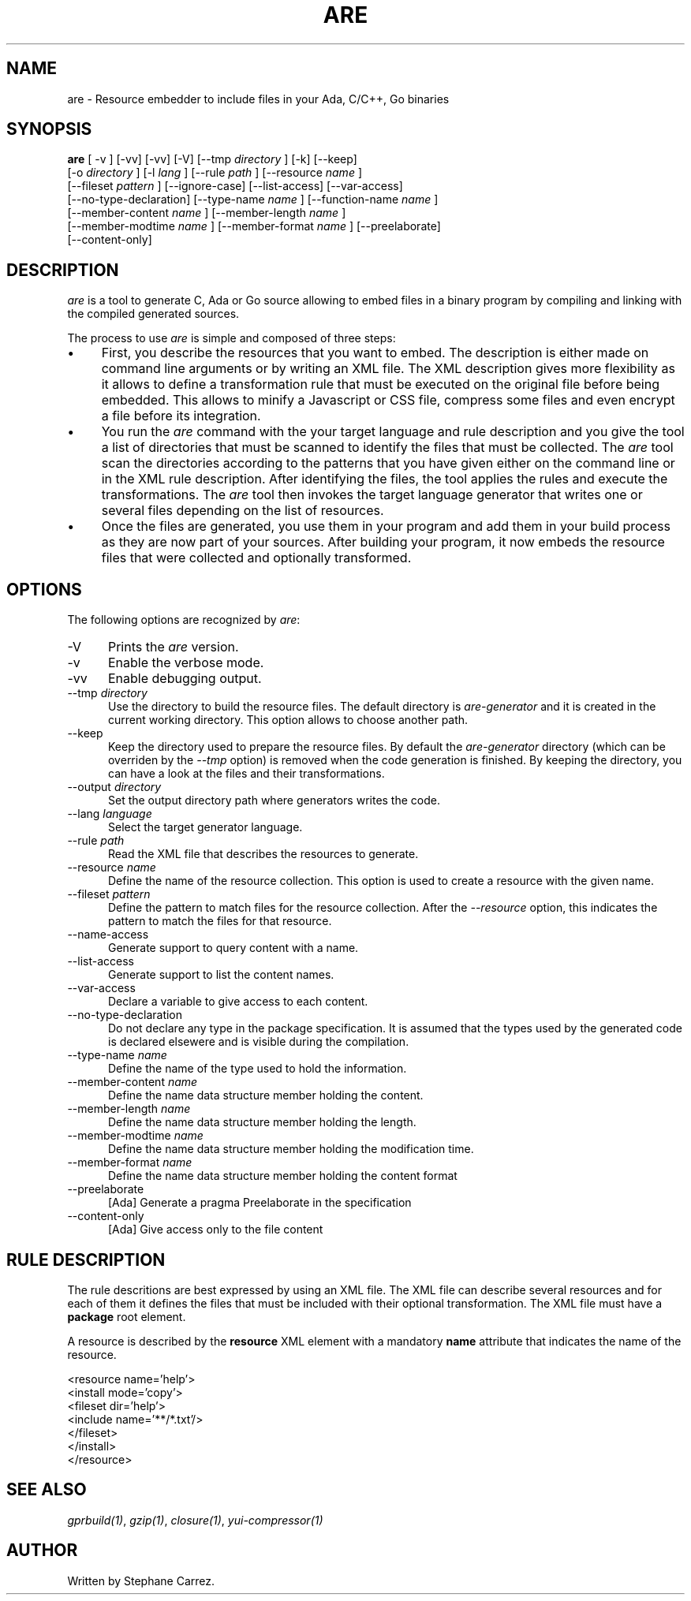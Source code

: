 .\"
.\"
.TH ARE 1 "Jun 5, 2021" "Advanced Resource Embedderl"
.SH NAME
are - Resource embedder to include files in your Ada, C/C++, Go binaries
.SH SYNOPSIS
.B are
[ -v ] [-vv] [-vv] [-V] [--tmp
.I directory
] [-k] [--keep]
.br
    [-o
.I directory
] [-l
.I lang
] [--rule
.I path
] [--resource
.I name
]
.br
    [--fileset
.I pattern
] [--ignore-case] [--list-access] [--var-access]
.br
    [--no-type-declaration] [--type-name
.I name
] [--function-name
.I name
]
.br
    [--member-content
.I name
] [--member-length
.I name
]
.br
    [--member-modtime
.I name
] [--member-format
.I name
] [--preelaborate]
.br
    [--content-only]
.br
.SH DESCRIPTION
\fIare\fR is a tool to generate C, Ada or Go source allowing to embed files
in a binary program by compiling and linking with the compiled generated sources.
.\"
.PP
The process to use \fIare\fR is simple and composed of three steps:
.\"
.IP \(bu 4
First, you describe the resources that you want to embed.
The description is either made on command line arguments or by writing an XML file.
The XML description gives more flexibility as it allows to define a transformation rule that
must be executed on the original file before being embedded.  This allows to minify a Javascript
or CSS file, compress some files and even encrypt a file before its integration.
.\"
.IP \(bu 4
You run the \fIare\fR command with the your target language and rule description and you give the tool
a list of directories that must be scanned to identify the files that must be collected.
The \fIare\fR tool scan the directories according to the patterns that you have given either on
the command line or in the XML rule description.  After identifying the files, the tool applies
the rules and execute the transformations.
The \fIare\fR tool then invokes the target language generator that writes one or several files depending
on the list of resources.
.\"
.IP \(bu 4
Once the files are generated, you use them in your program and add them in your build process
as they are now part of your sources.  After building your program, it now embeds the
resource files that were collected and optionally transformed.
.\"
.SH OPTIONS
The following options are recognized by \fIare\fR:
.TP 5
-V
Prints the
.I are
version.
.TP 5
-v
Enable the verbose mode.
.TP 5
-vv
Enable debugging output.
.TP 5
--tmp \fIdirectory\fR
Use the directory to build the resource files.  The default directory is
.I are-generator
and it is created in the current working directory.  This option allows to
choose another path.
.TP 5
--keep
Keep the directory used to prepare the resource files.  By default the
.I are-generator
directory (which can be overriden by the
.I --tmp
option) is removed when the code generation is finished.  By keeping the
directory, you can have a look at the files and their transformations.
.TP 5
--output \fIdirectory\fR
Set the output directory path where generators writes the code.
.TP 5
--lang \fIlanguage\fR
Select the target generator language.
.TP 5
--rule \fIpath\fR
Read the XML file that describes the resources to generate.
.\"
.TP 5
--resource \fIname\fR
Define the name of the resource collection.  This option is used to create a resource
with the given name.  
.\"
.TP 5
--fileset \fIpattern\fR
Define the pattern to match files for the resource collection.
After the
.I --resource
option, this indicates the pattern to match the files for that resource.
.\"
.TP 5
--name-access
Generate support to query content with a name.
.\"
.TP 5
--list-access
Generate support to list the content names.
.\"
.TP 5
--var-access
Declare a variable to give access to each content.
.\"
.TP 5
--no-type-declaration
Do not declare any type in the package specification.  It is assumed that the
types used by the generated code is declared elsewere and is visible during the
compilation.
.\"
.TP 5
--type-name \fIname\fR
Define the name of the type used to hold the information.
.\"
.TP 5
--member-content \fIname\fR
Define the name data structure member holding the content.
.\"
.TP 5
--member-length \fIname\fR
Define the name data structure member holding the length.
.\"
.TP 5
--member-modtime \fIname\fR
Define the name data structure member holding the modification time.
.\"
.TP 5
--member-format \fIname\fR
Define the name data structure member holding the content format
.\"
.TP 5
--preelaborate
[Ada] Generate a pragma Preelaborate in the specification
.\"
.TP 5
--content-only
[Ada] Give access only to the file content
.\"
.\"
.SH RULE DESCRIPTION
.\"
The rule descritions are best expressed by using an XML file.
The XML file can describe several resources and for each of them
it defines the files that must be included with their optional
transformation.  The XML file must have a
.B package
root element.
.\"
.PP
A resource is described by the
.B resource
XML element with a mandatory
.B name
attribute that indicates the name of the resource.
.\"
.PP
.RS 0
 <resource name='help'>
  <install mode='copy'>
    <fileset dir='help'>
      <include name='**/*.txt'/>
    </fileset>
  </install>
 </resource>
.RE
.\"
.SH SEE ALSO
\fIgprbuild(1)\fR, \fIgzip(1)\fR, \fIclosure(1)\fR,
\fIyui-compressor(1)\fR
.\"
.\"
.SH AUTHOR
Written by Stephane Carrez.
.\"


